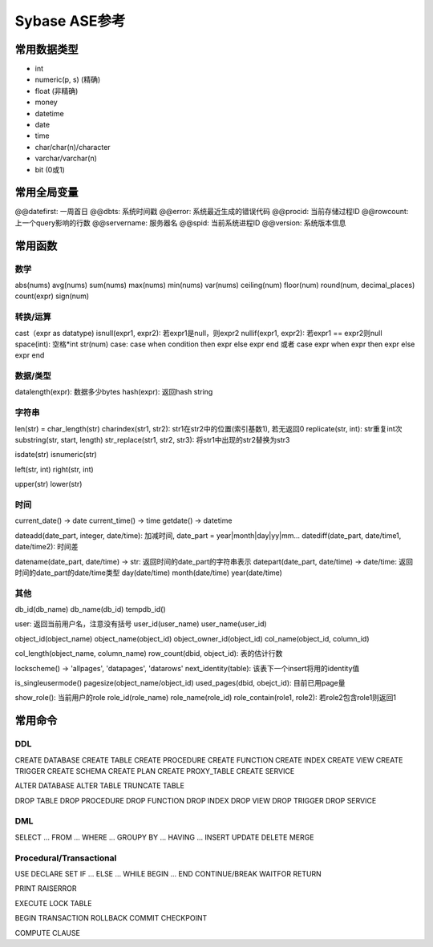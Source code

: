 Sybase ASE参考
===================

常用数据类型
----------------
* int
* numeric(p, s) (精确)
* float (非精确)
* money
* datetime
* date
* time
* char/char(n)/character
* varchar/varchar(n)
* bit (0或1)

常用全局变量
----------------
@@datefirst: 一周首日
@@dbts: 系统时间戳
@@error: 系统最近生成的错误代码
@@procid: 当前存储过程ID
@@rowcount: 上一个query影响的行数
@@servername: 服务器名
@@spid: 当前系统进程ID
@@version: 系统版本信息

常用函数
-------------

数学
*********
abs(nums)
avg(nums)
sum(nums)
max(nums)
min(nums)
var(nums)
ceiling(num)
floor(num)
round(num, decimal_places)
count(expr)
sign(num)

转换/运算
***********
cast（expr as datatype)
isnull(expr1, expr2): 若expr1是null，则expr2
nullif(expr1, expr2): 若expr1 == expr2则null
space(int): 空格*int
str(num)
case: case when condition then expr else expr end 或者 case expr when expr then expr else expr end

数据/类型
**************
datalength(expr): 数据多少bytes
hash(expr): 返回hash string

字符串
**********
len(str) = char_length(str)
charindex(str1, str2): str1在str2中的位置(索引基数1), 若无返回0
replicate(str, int): str重复int次
substring(str, start, length)
str_replace(str1, str2, str3): 将str1中出现的str2替换为str3

isdate(str)
isnumeric(str)

left(str, int)
right(str, int)

upper(str)
lower(str)

时间
**********
current_date() -> date
current_time() -> time
getdate() -> datetime

dateadd(date_part, integer, date/time): 加减时间, date_part = year|month|day|yy|mm...
datediff(date_part, date/time1, date/time2): 时间差

datename(date_part, date/time) -> str: 返回时间的date_part的字符串表示
datepart(date_part, date/time) -> date/time: 返回时间的date_part的date/time类型
day(date/time)
month(date/time)
year(date/time)

其他
*********
db_id(db_name)
db_name(db_id)
tempdb_id()

user: 返回当前用户名，注意没有括号
user_id(user_name)
user_name(user_id)


object_id(object_name)
object_name(object_id)
object_owner_id(object_id)
col_name(object_id, column_id)

col_length(object_name, column_name)
row_count(dbid, object_id): 表的估计行数

lockscheme() -> 'allpages', 'datapages', 'datarows'
next_identity(table): 该表下一个insert将用的identity值

is_singleusermode()
pagesize(object_name/object_id)
used_pages(dbid, obejct_id): 目前已用page量

show_role(): 当前用户的role
role_id(role_name)
role_name(role_id)
role_contain(role1, role2): 若role2包含role1则返回1

常用命令
----------------

DDL
********
CREATE DATABASE
CREATE TABLE
CREATE PROCEDURE
CREATE FUNCTION
CREATE INDEX
CREATE VIEW
CREATE TRIGGER
CREATE SCHEMA
CREATE PLAN
CREATE PROXY_TABLE
CREATE SERVICE

ALTER DATABASE
ALTER TABLE
TRUNCATE TABLE

DROP TABLE
DROP PROCEDURE
DROP FUNCTION
DROP INDEX
DROP VIEW
DROP TRIGGER
DROP SERVICE

DML
********
SELECT ... FROM ... WHERE ... GROUPY BY ... HAVING ...
INSERT
UPDATE
DELETE
MERGE

Procedural/Transactional
****************************
USE
DECLARE
SET
IF ... ELSE ...
WHILE
BEGIN ... END
CONTINUE/BREAK
WAITFOR
RETURN

PRINT
RAISERROR

EXECUTE
LOCK TABLE

BEGIN TRANSACTION
ROLLBACK
COMMIT
CHECKPOINT

COMPUTE CLAUSE
